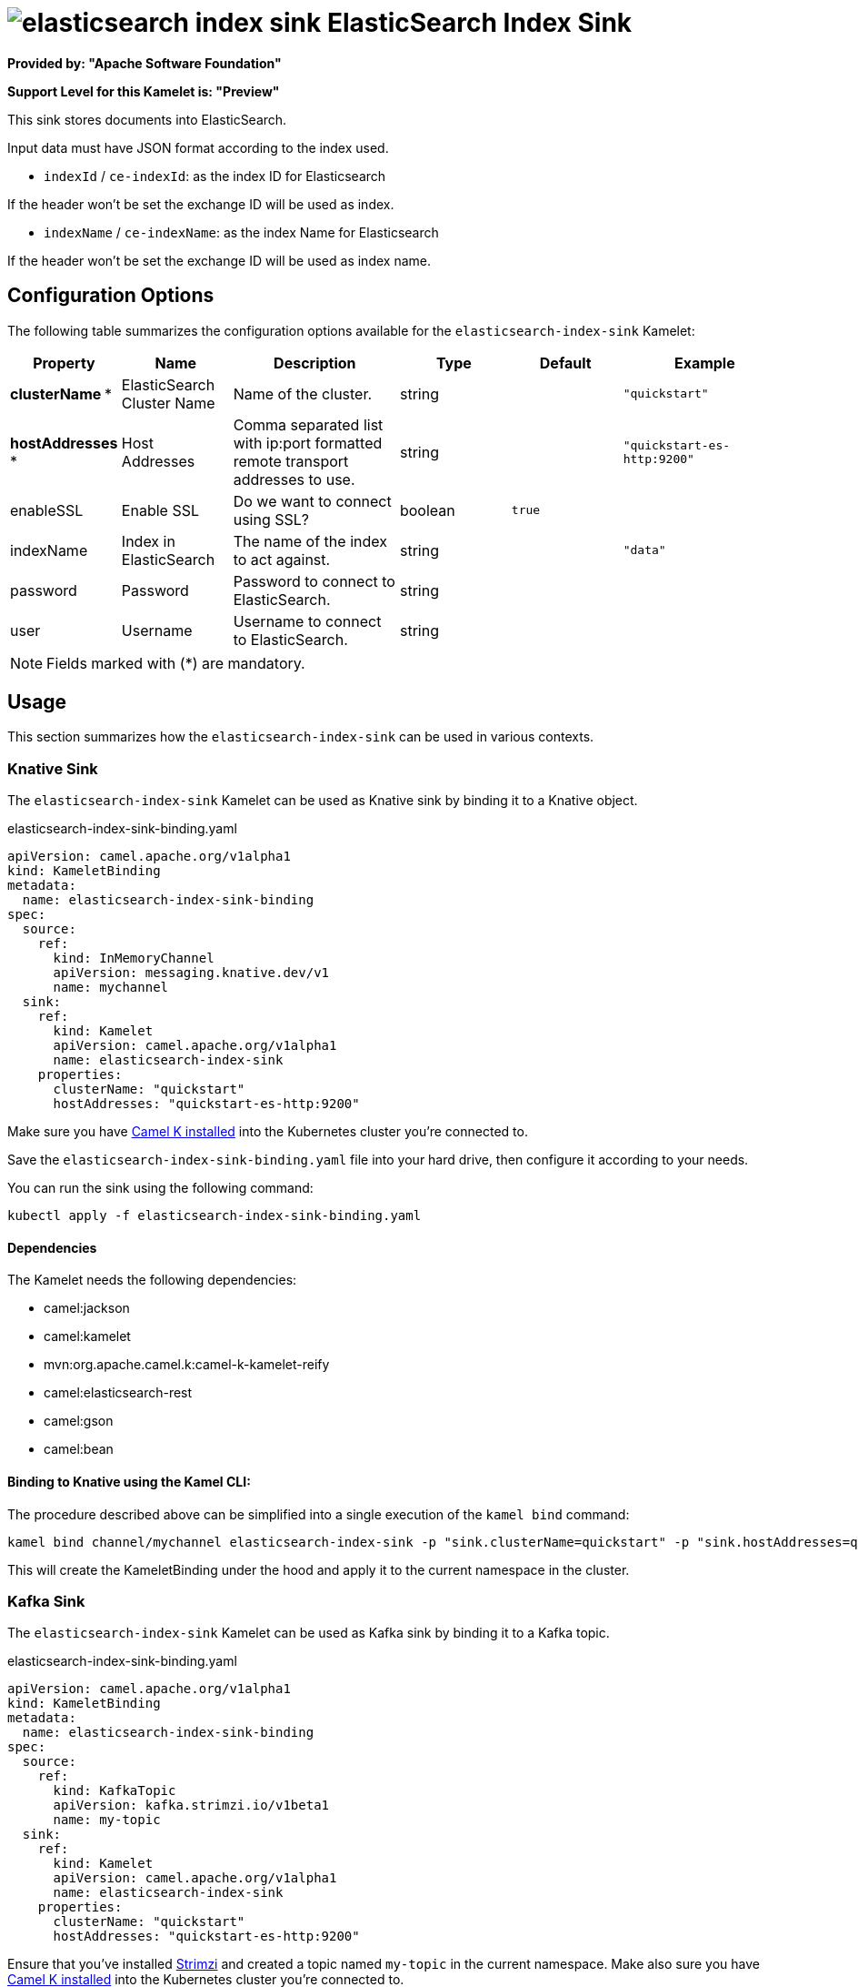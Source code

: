 // THIS FILE IS AUTOMATICALLY GENERATED: DO NOT EDIT
= image:kamelets/elasticsearch-index-sink.svg[] ElasticSearch Index Sink

*Provided by: "Apache Software Foundation"*

*Support Level for this Kamelet is: "Preview"*

This sink stores documents into ElasticSearch.

Input data must have JSON format according to the index used.

- `indexId` / `ce-indexId`: as the index ID for Elasticsearch

If the header won't be set the exchange ID will be used as index.

- `indexName` / `ce-indexName`: as the index Name for Elasticsearch

If the header won't be set the exchange ID will be used as index name.

== Configuration Options

The following table summarizes the configuration options available for the `elasticsearch-index-sink` Kamelet:
[width="100%",cols="2,^2,3,^2,^2,^3",options="header"]
|===
| Property| Name| Description| Type| Default| Example
| *clusterName {empty}* *| ElasticSearch Cluster Name| Name of the cluster.| string| | `"quickstart"`
| *hostAddresses {empty}* *| Host Addresses| Comma separated list with ip:port formatted remote transport addresses to use.| string| | `"quickstart-es-http:9200"`
| enableSSL| Enable SSL| Do we want to connect using SSL?| boolean| `true`| 
| indexName| Index in ElasticSearch| The name of the index to act against.| string| | `"data"`
| password| Password| Password to connect to ElasticSearch.| string| | 
| user| Username| Username to connect to ElasticSearch.| string| | 
|===

NOTE: Fields marked with ({empty}*) are mandatory.

== Usage

This section summarizes how the `elasticsearch-index-sink` can be used in various contexts.

=== Knative Sink

The `elasticsearch-index-sink` Kamelet can be used as Knative sink by binding it to a Knative object.

.elasticsearch-index-sink-binding.yaml
[source,yaml]
----
apiVersion: camel.apache.org/v1alpha1
kind: KameletBinding
metadata:
  name: elasticsearch-index-sink-binding
spec:
  source:
    ref:
      kind: InMemoryChannel
      apiVersion: messaging.knative.dev/v1
      name: mychannel
  sink:
    ref:
      kind: Kamelet
      apiVersion: camel.apache.org/v1alpha1
      name: elasticsearch-index-sink
    properties:
      clusterName: "quickstart"
      hostAddresses: "quickstart-es-http:9200"
  
----
Make sure you have xref:latest@camel-k::installation/installation.adoc[Camel K installed] into the Kubernetes cluster you're connected to.

Save the `elasticsearch-index-sink-binding.yaml` file into your hard drive, then configure it according to your needs.

You can run the sink using the following command:

[source,shell]
----
kubectl apply -f elasticsearch-index-sink-binding.yaml
----

==== *Dependencies*

The Kamelet needs the following dependencies:

- camel:jackson
- camel:kamelet
- mvn:org.apache.camel.k:camel-k-kamelet-reify
- camel:elasticsearch-rest
- camel:gson
- camel:bean 

==== *Binding to Knative using the Kamel CLI:*

The procedure described above can be simplified into a single execution of the `kamel bind` command:

[source,shell]
----
kamel bind channel/mychannel elasticsearch-index-sink -p "sink.clusterName=quickstart" -p "sink.hostAddresses=quickstart-es-http:9200"
----

This will create the KameletBinding under the hood and apply it to the current namespace in the cluster.

=== Kafka Sink

The `elasticsearch-index-sink` Kamelet can be used as Kafka sink by binding it to a Kafka topic.

.elasticsearch-index-sink-binding.yaml
[source,yaml]
----
apiVersion: camel.apache.org/v1alpha1
kind: KameletBinding
metadata:
  name: elasticsearch-index-sink-binding
spec:
  source:
    ref:
      kind: KafkaTopic
      apiVersion: kafka.strimzi.io/v1beta1
      name: my-topic
  sink:
    ref:
      kind: Kamelet
      apiVersion: camel.apache.org/v1alpha1
      name: elasticsearch-index-sink
    properties:
      clusterName: "quickstart"
      hostAddresses: "quickstart-es-http:9200"
  
----

Ensure that you've installed https://strimzi.io/[Strimzi] and created a topic named `my-topic` in the current namespace.
Make also sure you have xref:latest@camel-k::installation/installation.adoc[Camel K installed] into the Kubernetes cluster you're connected to.

Save the `elasticsearch-index-sink-binding.yaml` file into your hard drive, then configure it according to your needs.

You can run the sink using the following command:

[source,shell]
----
kubectl apply -f elasticsearch-index-sink-binding.yaml
----

==== *Binding to Kafka using the Kamel CLI:*

The procedure described above can be simplified into a single execution of the `kamel bind` command:

[source,shell]
----
kamel bind kafka.strimzi.io/v1beta1:KafkaTopic:my-topic elasticsearch-index-sink -p "sink.clusterName=quickstart" -p "sink.hostAddresses=quickstart-es-http:9200"
----

This will create the KameletBinding under the hood and apply it to the current namespace in the cluster.

==== Kamelet source file

Have a look at the following link:

https://github.com/apache/camel-kamelets/blob/main/elasticsearch-index-sink-sink.kamelet.yaml

// THIS FILE IS AUTOMATICALLY GENERATED: DO NOT EDIT
